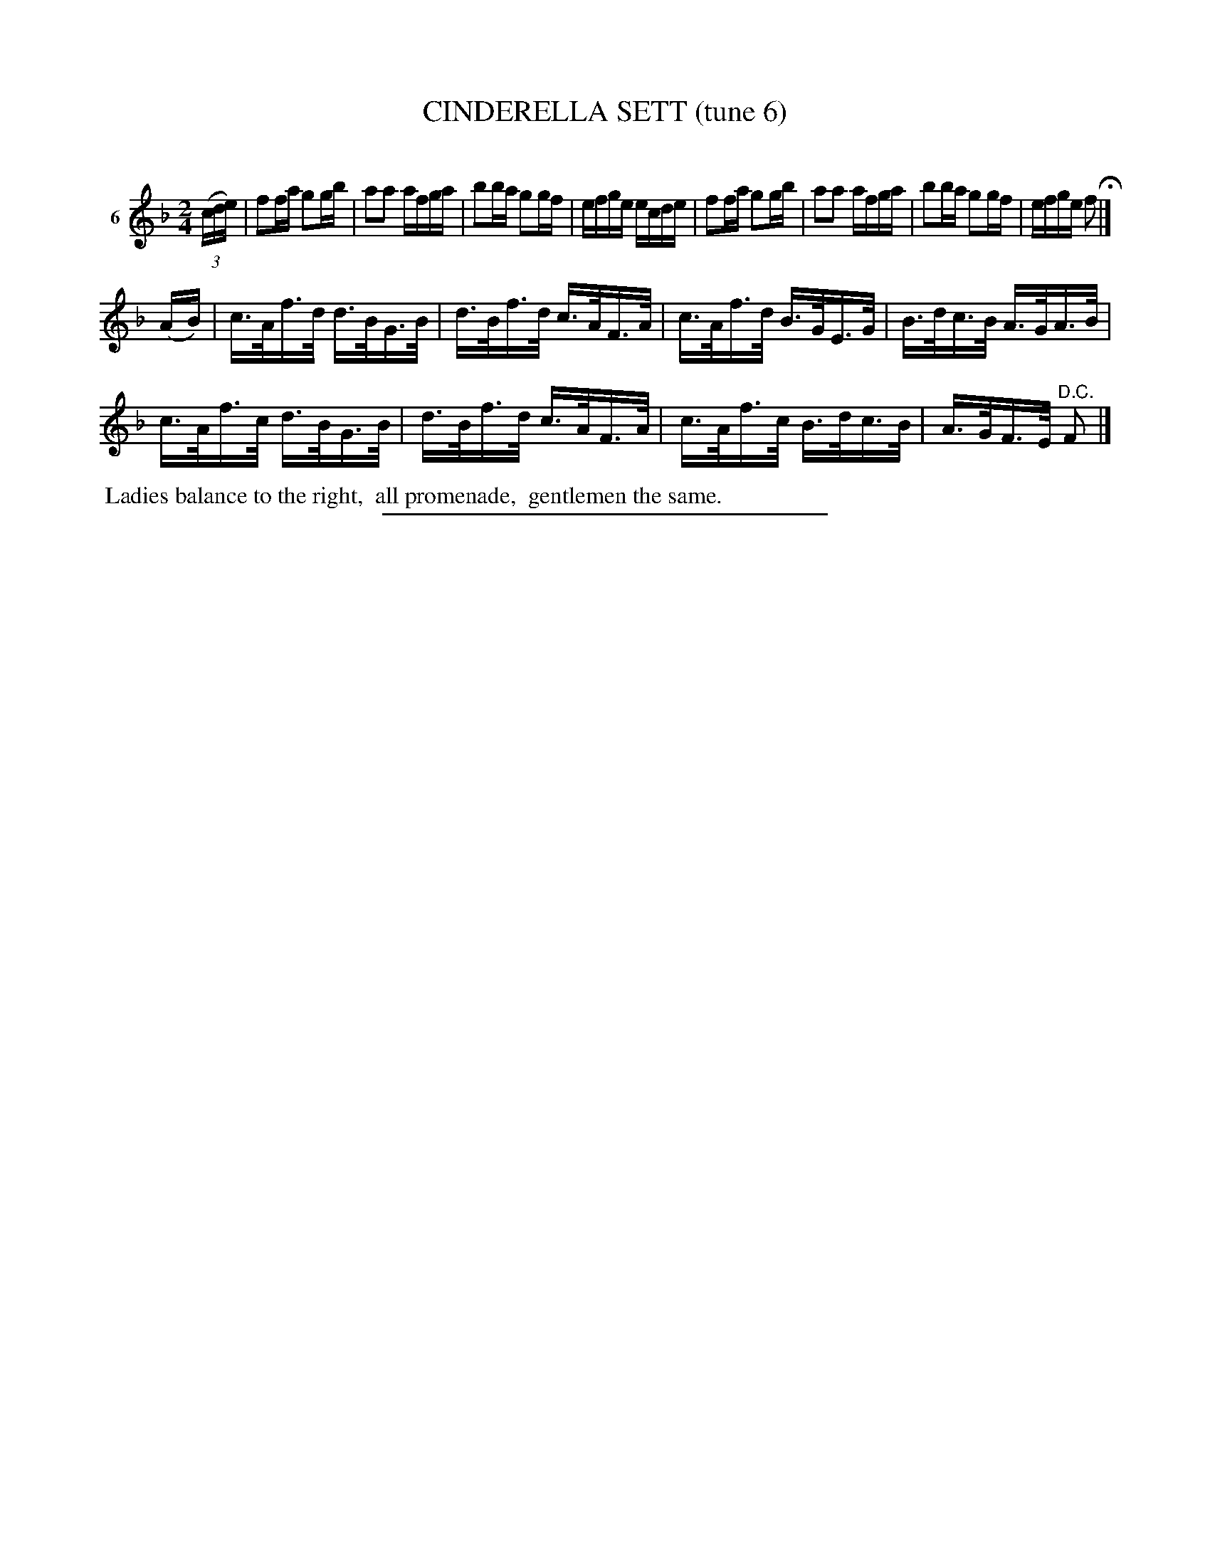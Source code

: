 X: 20913
T: CINDERELLA SETT (tune 6)
C:
N: The MS has it labelled as tune 3, but it's the 6th tune, not the second tune 3.
%R: reel, hornpipe
B: Elias Howe "The Musician's Companion" 1843 p.91 #3
S: http://imslp.org/wiki/The_Musician's_Companion_(Howe,_Elias)
Z: 2015 John Chambers <jc:trillian.mit.edu>
M: 2/4
L: 1/16
K: F
% - - - - - - - - - - - - - - - - - - - - - - - - - - - - -
V: 1 name="6"
(3(cde) |\
f2fa g2gb | a2a2 afga | b2ba g2gf | efge ecde |\
f2fa g2gb | a2a2 afga | b2ba g2gf | efge f2 H|]
(AB) |\
c>Af>d d>BG>B | d>Bf>d c>AF>A | c>Af>d B>GE>G | B>dc>B A>GA>B |
c>Af>c d>BG>B | d>Bf>d c>AF>A | c>Af>c B>dc>B | A>GF>E "^D.C."F2 |]
% - - - - - - - - - - Dance description - - - - - - - - - -
%%begintext align
%% Ladies balance to the right,
%% all promenade,
%% gentlemen the same.
%%endtext
% - - - - - - - - - - - - - - - - - - - - - - - - - - - - -
%%sep 1 1 300
